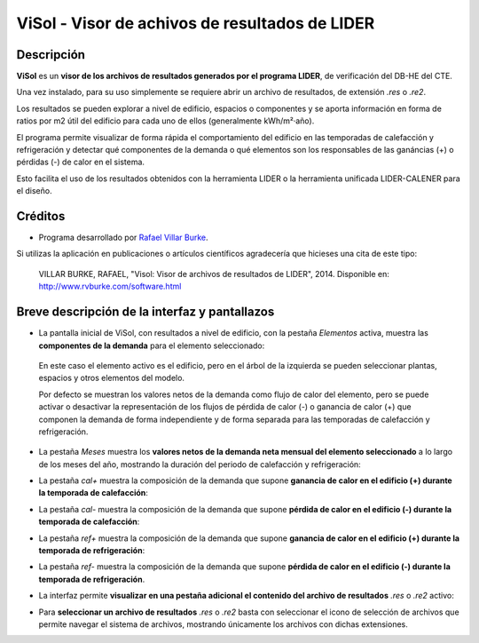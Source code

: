 ViSol - Visor de achivos de resultados de LIDER
===============================================

Descripción
-----------

**ViSol** es un **visor de los archivos de resultados generados por el programa LIDER**,
de verificación del DB-HE del CTE.

Una vez instalado, para su uso simplemente se requiere abrir un archivo de resultados,
de extensión `.res` o `.re2`.

Los resultados se pueden explorar a nivel de edificio, espacios o componentes y se
aporta información en forma de ratios por m2 útil del edificio para cada uno de ellos
(generalmente kWh/m²·año).

El programa permite visualizar de forma rápida el comportamiento del edificio en las
temporadas de calefacción y refrigeración y detectar qué componentes de la demanda o
qué elementos son los responsables de las ganáncias (+) o pérdidas (-) de calor
en el sistema.

Esto facilita el uso de los resultados obtenidos con la herramienta LIDER o la
herramienta unificada LIDER-CALENER para el diseño.

Créditos
--------

- Programa desarrollado por `Rafael Villar Burke`_.

.. _Rafael Villar Burke: http://www.rvburke.com/software.html

Si utilizas la aplicación en publicaciones o artículos científicos agradecería que hicieses una cita de este tipo:

    VILLAR BURKE, RAFAEL, "Visol: Visor de archivos de resultados de LIDER", 2014. Disponible en: http://www.rvburke.com/software.html

Breve descripción de la interfaz y pantallazos
----------------------------------------------

* La pantalla inicial de ViSol, con resultados a nivel de edificio, con la pestaña `Elementos` activa,
  muestra las **componentes de la demanda** para el elemento seleccionado:

.. image:: res/pantallazo1.png
    :scale: 75 %
    :alt: Pantalla inicial por elementos
    :align: center
..

  En este caso el elemento activo es el edificio, pero en el árbol de
  la izquierda se pueden seleccionar plantas, espacios y otros elementos
  del modelo.

  Por defecto se muestran los valores netos de la demanda como flujo de
  calor del elemento, pero se puede activar o desactivar la representación
  de los flujos de pérdida de calor (-) o ganancia de calor (+) que componen
  la demanda de forma independiente y de forma separada para las temporadas
  de calefacción y refrigeración.

* La pestaña `Meses` muestra los **valores netos de la demanda neta mensual del elemento seleccionado** a lo largo de los meses del año, mostrando la duración del periodo de calefacción y refrigeración:

.. image:: res/pantallazo2.png
    :scale: 75 %
    :alt: Pantalla de meses
    :align: center

* La pestaña `cal+` muestra la composición de la demanda que supone **ganancia de calor en el edificio (+) durante la temporada de calefacción**:

.. image:: res/pantallazo3.png
    :scale: 75 %
    :alt: Pantalla de flujo de calor positivo en temporada de calefacción
    :align: center

* La pestaña `cal-` muestra la composición de la demanda que supone **pérdida de calor en el edificio (-) durante la temporada de calefacción**:

.. image:: res/pantallazo4.png
    :scale: 75 %
    :alt: Pantalla de flujo de calor negativo en temporada de calefacción
    :align: center

* La pestaña `ref+` muestra la composición de la demanda que supone **ganancia de calor en el edificio (+) durante la temporada de refrigeración**:

.. image:: res/pantallazo5.png
    :scale: 75 %
    :alt: Pantalla de flujo de calor negativo en temporada de refrigeración
    :align: center

* La pestaña `ref-` muestra la composición de la demanda que supone **pérdida de calor en el edificio (-) durante la temporada de refrigeración**.

.. image:: res/pantallazo6.png
    :scale: 75 %
    :alt: Pantalla de flujo de calor negativo en temporada de refrigeración
    :align: center

* La interfaz permite **visualizar en una pestaña adicional el contenido del archivo de resultados** `.res` o `.re2` activo:

.. image:: res/pantallazo7.png
    :scale: 75 %
    :alt: Pantalla de contenido del archivo de resultados
    :align: center

* Para **seleccionar un archivo de resultados** `.res` o `.re2` basta con seleccionar el icono de selección de archivos que permite navegar el sistema de archivos, mostrando únicamente los archivos con dichas extensiones.

.. image:: res/pantallazo0.png
    :scale: 75 %
    :alt: Pantalla de selección de archivo de resultados
    :align: center

